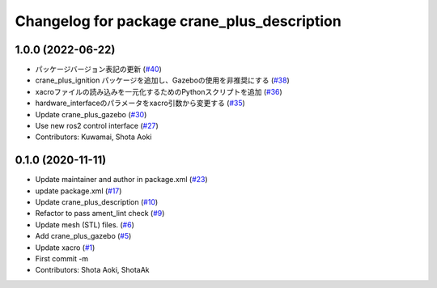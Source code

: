 ^^^^^^^^^^^^^^^^^^^^^^^^^^^^^^^^^^^^^^^^^^^^
Changelog for package crane_plus_description
^^^^^^^^^^^^^^^^^^^^^^^^^^^^^^^^^^^^^^^^^^^^

1.0.0 (2022-06-22)
------------------
* パッケージバージョン表記の更新 (`#40 <https://github.com/rt-net/crane_plus/issues/40>`_)
* crane_plus_ignition パッケージを追加し、Gazeboの使用を非推奨にする (`#38 <https://github.com/rt-net/crane_plus/issues/38>`_)
* xacroファイルの読み込みを一元化するためのPythonスクリプトを追加 (`#36 <https://github.com/rt-net/crane_plus/issues/36>`_)
* hardware_interfaceのパラメータをxacro引数から変更する (`#35 <https://github.com/rt-net/crane_plus/issues/35>`_)
* Update crane_plus_gazebo (`#30 <https://github.com/rt-net/crane_plus/issues/30>`_)
* Use new ros2 control interface (`#27 <https://github.com/rt-net/crane_plus/issues/27>`_)
* Contributors: Kuwamai, Shota Aoki

0.1.0 (2020-11-11)
------------------
* Update maintainer and author in package.xml (`#23 <https://github.com/rt-net/crane_plus/issues/23>`_)
* update package.xml (`#17 <https://github.com/rt-net/crane_plus/issues/17>`_)
* Update crane_plus_description (`#10 <https://github.com/rt-net/crane_plus/issues/10>`_)
* Refactor to pass ament_lint check (`#9 <https://github.com/rt-net/crane_plus/issues/9>`_)
* Update mesh (STL) files. (`#6 <https://github.com/rt-net/crane_plus/issues/6>`_)
* Add crane_plus_gazebo (`#5 <https://github.com/rt-net/crane_plus/issues/5>`_)
* Update xacro (`#1 <https://github.com/rt-net/crane_plus/issues/1>`_)
* First commit -m
* Contributors: Shota Aoki, ShotaAk
